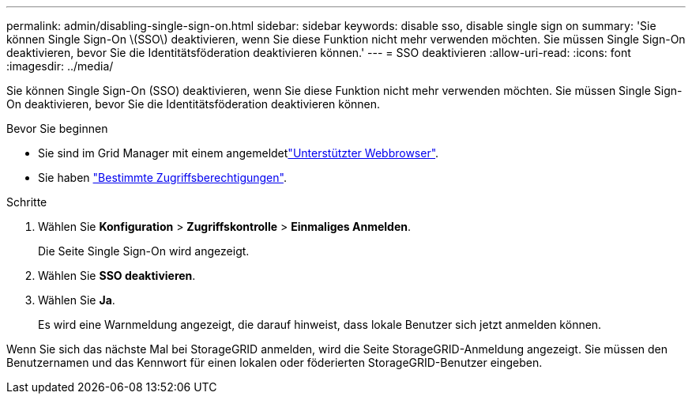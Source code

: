---
permalink: admin/disabling-single-sign-on.html 
sidebar: sidebar 
keywords: disable sso, disable single sign on 
summary: 'Sie können Single Sign-On \(SSO\) deaktivieren, wenn Sie diese Funktion nicht mehr verwenden möchten. Sie müssen Single Sign-On deaktivieren, bevor Sie die Identitätsföderation deaktivieren können.' 
---
= SSO deaktivieren
:allow-uri-read: 
:icons: font
:imagesdir: ../media/


[role="lead"]
Sie können Single Sign-On (SSO) deaktivieren, wenn Sie diese Funktion nicht mehr verwenden möchten. Sie müssen Single Sign-On deaktivieren, bevor Sie die Identitätsföderation deaktivieren können.

.Bevor Sie beginnen
* Sie sind im Grid Manager mit einem angemeldetlink:../admin/web-browser-requirements.html["Unterstützter Webbrowser"].
* Sie haben link:admin-group-permissions.html["Bestimmte Zugriffsberechtigungen"].


.Schritte
. Wählen Sie *Konfiguration* > *Zugriffskontrolle* > *Einmaliges Anmelden*.
+
Die Seite Single Sign-On wird angezeigt.

. Wählen Sie *SSO deaktivieren*.
. Wählen Sie *Ja*.
+
Es wird eine Warnmeldung angezeigt, die darauf hinweist, dass lokale Benutzer sich jetzt anmelden können.



Wenn Sie sich das nächste Mal bei StorageGRID anmelden, wird die Seite StorageGRID-Anmeldung angezeigt. Sie müssen den Benutzernamen und das Kennwort für einen lokalen oder föderierten StorageGRID-Benutzer eingeben.

